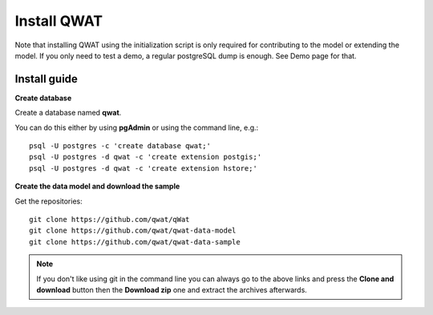 ************
Install QWAT
************

Note that installing QWAT using the initialization script is only required for contributing to the model or extending the model.
If you only need to test a demo, a regular postgreSQL dump is enough. See Demo page for that.

Install guide
-------------

**Create database**

Create a database named **qwat**.

You can do this either by using **pgAdmin** or using the command line, e.g.::

 psql -U postgres -c 'create database qwat;'
 psql -U postgres -d qwat -c 'create extension postgis;'
 psql -U postgres -d qwat -c 'create extension hstore;'

**Create the data model and download the sample**

Get the repositories::

 git clone https://github.com/qwat/qWat
 git clone https://github.com/qwat/qwat-data-model
 git clone https://github.com/qwat/qwat-data-sample

.. note::

 If you don't like using git in the command line you can always go to the above links
 and press the **Clone and download** button then the **Download zip** one and extract
 the archives afterwards.
